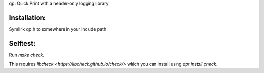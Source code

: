 qp: Quick Print with a header-only logging library

Installation:
-------------

Symlink qp.h to somewhere in your include path

Selftest:
---------

Run `make check`.

This requires `libcheck <https://libcheck.github.io/check/>` which you can
install using `apt install check`.
